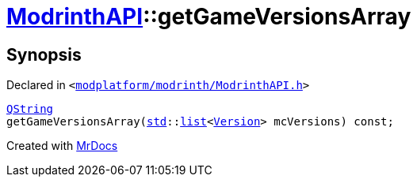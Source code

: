 [#ModrinthAPI-getGameVersionsArray]
= xref:ModrinthAPI.adoc[ModrinthAPI]::getGameVersionsArray
:relfileprefix: ../
:mrdocs:


== Synopsis

Declared in `&lt;https://github.com/PrismLauncher/PrismLauncher/blob/develop/launcher/modplatform/modrinth/ModrinthAPI.h#L188[modplatform&sol;modrinth&sol;ModrinthAPI&period;h]&gt;`

[source,cpp,subs="verbatim,replacements,macros,-callouts"]
----
xref:QString.adoc[QString]
getGameVersionsArray(xref:std.adoc[std]::xref:std/__cxx11/list.adoc[list]&lt;xref:Version.adoc[Version]&gt; mcVersions) const;
----



[.small]#Created with https://www.mrdocs.com[MrDocs]#
